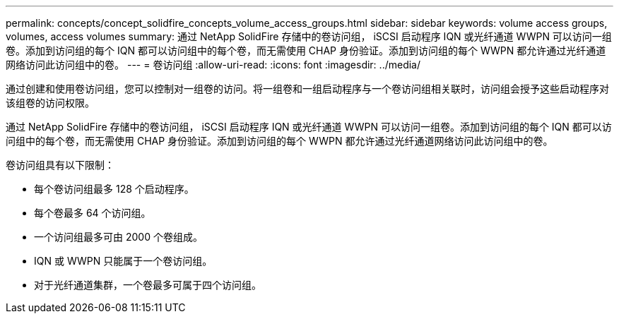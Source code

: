 ---
permalink: concepts/concept_solidfire_concepts_volume_access_groups.html 
sidebar: sidebar 
keywords: volume access groups, volumes, access volumes 
summary: 通过 NetApp SolidFire 存储中的卷访问组， iSCSI 启动程序 IQN 或光纤通道 WWPN 可以访问一组卷。添加到访问组的每个 IQN 都可以访问组中的每个卷，而无需使用 CHAP 身份验证。添加到访问组的每个 WWPN 都允许通过光纤通道网络访问此访问组中的卷。 
---
= 卷访问组
:allow-uri-read: 
:icons: font
:imagesdir: ../media/


[role="lead"]
通过创建和使用卷访问组，您可以控制对一组卷的访问。将一组卷和一组启动程序与一个卷访问组相关联时，访问组会授予这些启动程序对该组卷的访问权限。

通过 NetApp SolidFire 存储中的卷访问组， iSCSI 启动程序 IQN 或光纤通道 WWPN 可以访问一组卷。添加到访问组的每个 IQN 都可以访问组中的每个卷，而无需使用 CHAP 身份验证。添加到访问组的每个 WWPN 都允许通过光纤通道网络访问此访问组中的卷。

卷访问组具有以下限制：

* 每个卷访问组最多 128 个启动程序。
* 每个卷最多 64 个访问组。
* 一个访问组最多可由 2000 个卷组成。
* IQN 或 WWPN 只能属于一个卷访问组。
* 对于光纤通道集群，一个卷最多可属于四个访问组。

